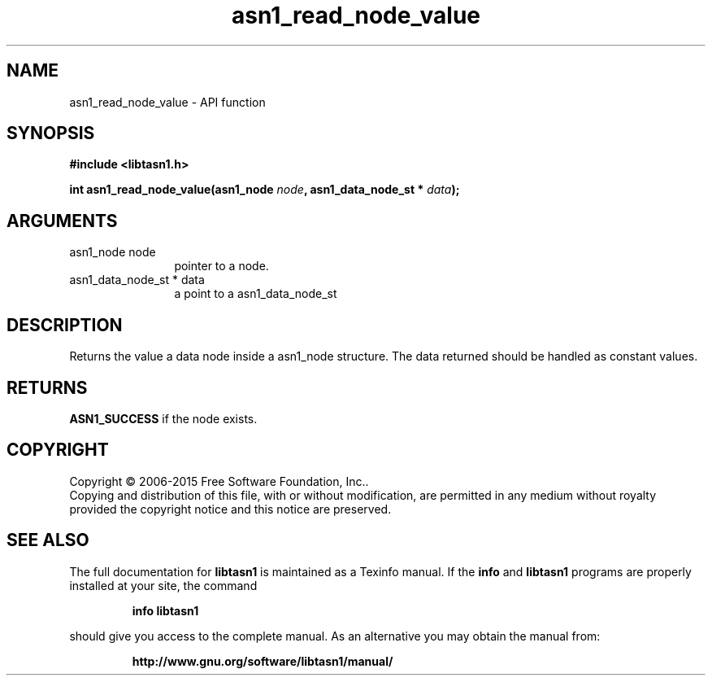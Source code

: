 .\" DO NOT MODIFY THIS FILE!  It was generated by gdoc.
.TH "asn1_read_node_value" 3 "4.12" "libtasn1" "libtasn1"
.SH NAME
asn1_read_node_value \- API function
.SH SYNOPSIS
.B #include <libtasn1.h>
.sp
.BI "int asn1_read_node_value(asn1_node " node ", asn1_data_node_st * " data ");"
.SH ARGUMENTS
.IP "asn1_node node" 12
pointer to a node.
.IP "asn1_data_node_st * data" 12
a point to a asn1_data_node_st
.SH "DESCRIPTION"
Returns the value a data node inside a asn1_node structure.
The data returned should be handled as constant values.
.SH "RETURNS"
\fBASN1_SUCCESS\fP if the node exists.
.SH COPYRIGHT
Copyright \(co 2006-2015 Free Software Foundation, Inc..
.br
Copying and distribution of this file, with or without modification,
are permitted in any medium without royalty provided the copyright
notice and this notice are preserved.
.SH "SEE ALSO"
The full documentation for
.B libtasn1
is maintained as a Texinfo manual.  If the
.B info
and
.B libtasn1
programs are properly installed at your site, the command
.IP
.B info libtasn1
.PP
should give you access to the complete manual.
As an alternative you may obtain the manual from:
.IP
.B http://www.gnu.org/software/libtasn1/manual/
.PP
